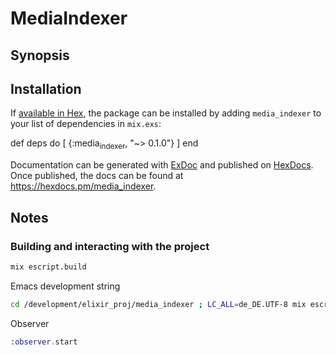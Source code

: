 * MediaIndexer

** Synopsis

** Installation

   If [[https://hex.pm/docs/publish][available in Hex]], the package can be
   installed by adding =media_indexer= to your list of dependencies in
   =mix.exs=:

   #+BEGIN_EXAMPLE elixir
    def deps do
      [
        {:media_indexer, "~> 0.1.0"}
      ]
    end
   #+END_EXAMPLE

   Documentation can be generated with
   [[https://github.com/elixir-lang/ex_doc][ExDoc]] and published on
   [[https://hexdocs.pm][HexDocs]]. Once published, the docs can be found
   at [[https://hexdocs.pm/media_indexer]].

** Notes
*** Building and interacting with the project
    #+begin_src bash
    mix escript.build
    #+end_src

    Emacs development string
    #+begin_src bash
    cd /development/elixir_proj/media_indexer ; LC_ALL=de_DE.UTF-8 mix escript.build
    #+end_src

    Observer
    #+begin_src elixir
    :observer.start
    #+end_src
